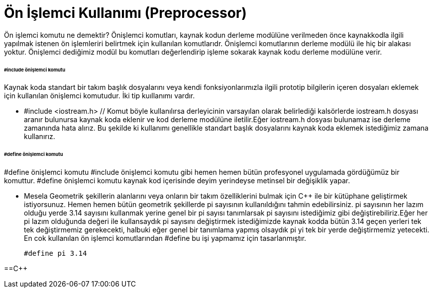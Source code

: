 = Ön İşlemci Kullanımı (Preprocessor)

Ön işlemci komutu ne demektir? Önişlemci komutları, kaynak kodun derleme modülüne verilmeden önce kaynakkodla ilgili yapılmak istenen ön işlemleriri belirtmek için kullanılan komutlarıdr. Önişlemci komutlarının derleme modülü ile hiç bir alakası yoktur. Önişlemci dediğimiz modül bu komutları değerlendirip işleme sokarak kaynak kodu derleme modülüne verir.

====== #include önişlemci komutu

Kaynak koda standart bir takım başlık dosyalarını veya kendi fonksiyonlarımızla ilgili prototip bilgilerin içeren dosyaları eklemek için kullanılan önişlemci komutudur. İki tip kuıllanımı vardır.

* #include <iostream.h> // Komut böyle kullanılırsa derleyicinin varsayılan olarak belirlediği kalsörlerde iostream.h dosyası aranır bulunursa kaynak koda eklenir ve kod derleme modülüne iletilir.Eğer iostream.h dosyası bulunamaz ise derleme zamanında hata alırız. Bu şekilde ki kullanımı genellikle standart başlık dosyalarını kaynak koda eklemek istediğimiz zamana kullanırız.

====== #define önişlemci komutu

#define önişlemci komutu #include önişlemci komutu gibi hemen hemen bütün profesyonel uygulamada gördüğümüz bir komuttur. #define önişlemci komutu kaynak kod içerisinde deyim yerindeyse metinsel bir değişiklik yapar.

*  Mesela Geometrik şekillerin alanlarını veya onların bir takım özelliklerini bulmak için C++ ile bir kütüphane geliştirmek istiyorsunuz. Hemen hemen bütün geometrik şekillerde pi sayısının kullanıldığını tahmin edebilirsiniz. pi sayısının her lazım olduğu yerde 3.14 sayısını kullanmak yerine genel bir pi sayısı tanımlarsak pi sayısını istediğimiz gibi değiştirebiliriz.Eğer her pi lazım olduğunda değeri ile kullansaydık pi sayısını değiştirmek istediğimizde kaynak kodda bütün 3.14 geçen yerleri tek tek değiştirmemiz gerekecekti, halbuki eğer genel bir tanımlama yapmış olsaydık pi yi tek bir yerde değiştirmemiz yetecekti. En cok kullanılan ön işlemci komutlarından #define bu işi yapmamız için tasarlanmıştır.
 
 #define pi 3.14

==C++





